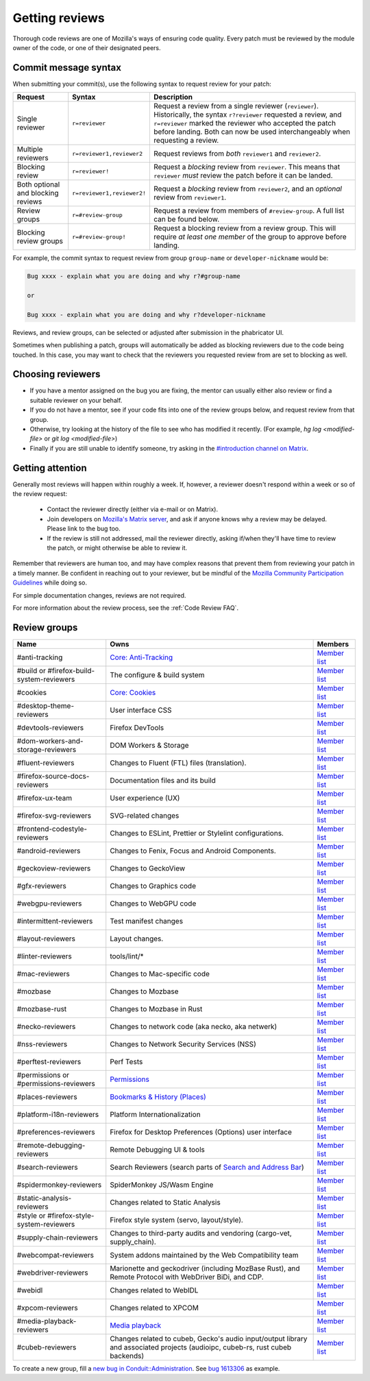 Getting reviews
===============


Thorough code reviews are one of Mozilla's ways of ensuring code quality.
Every patch must be reviewed by the module owner of the code, or one of their designated peers.

Commit message syntax
---------------------

When submitting your commit(s), use the following syntax to request review for your patch:

.. list-table::
   :header-rows: 1

   * - Request
     - Syntax
     - Description
   * - Single reviewer
     - ``r=reviewer``
     - Request a review from a single reviewer (``reviewer``). Historically, the syntax ``r?reviewer`` requested a review, and ``r=reviewer`` marked the reviewer who accepted the patch before landing. Both can now be used interchangeably when requesting a review.
   * - Multiple reviewers
     - ``r=reviewer1,reviewer2``
     - Request reviews from *both* ``reviewer1`` and ``reviewer2``.
   * - Blocking review
     - ``r=reviewer!``
     - Request a *blocking* review from ``reviewer``. This means that ``reviewer`` *must* review the patch before it can be landed.
   * - Both optional and blocking reviews
     - ``r=reviewer1,reviewer2!``
     - Request a *blocking* review from ``reviewer2``, and an *optional* review from ``reviewer1``.
   * - Review groups
     - ``r=#review-group``
     - Request a review from members of ``#review-group``. A full list can be found below.
   * - Blocking review groups
     - ``r=#review-group!``
     - Request a blocking review from a review group. This will require *at least one member* of the group to approve before landing.

For example, the commit syntax to request review from group ``group-name`` or ``developer-nickname`` would be:

.. code-block::

     Bug xxxx - explain what you are doing and why r?#group-name

     or

     Bug xxxx - explain what you are doing and why r?developer-nickname

Reviews, and review groups, can be selected or adjusted after submission in the phabricator UI.

Sometimes when publishing a patch, groups will automatically be added as blocking reviewers due to the code being touched. In this case, you may want to check that the reviewers you requested review from are set to blocking as well.

Choosing reviewers
------------------

* If you have a mentor assigned on the bug you are fixing, the mentor can usually either also review or find a suitable reviewer on your behalf.
* If you do not have a mentor, see if your code fits into one of the review groups below, and request review from that group.
* Otherwise, try looking at the history of the file to see who has modified it recently. (For example, `hg log <modified-file>` or `git log <modified-file>`)
* Finally if you are still unable to identify someone, try asking in the `#introduction channel on Matrix <https://chat.mozilla.org/#/room/#introduction:mozilla.org>`_.


Getting attention
-----------------

Generally most reviews will happen within roughly a week. If, however, a reviewer doesn't respond within a week or so of the review request:

  * Contact the reviewer directly (either via e-mail or on Matrix).
  * Join developers on `Mozilla's Matrix server <https://chat.mozilla.org>`_, and ask if anyone knows why a review may be delayed. Please link to the bug too.
  * If the review is still not addressed, mail the reviewer directly, asking if/when they'll have time to review the patch, or might otherwise be able to review it.

Remember that reviewers are human too, and may have complex reasons that prevent them from reviewing your patch in a timely manner. Be confident in reaching out to your reviewer, but be mindful of the `Mozilla Community Participation Guidelines <https://www.mozilla.org/en-US/about/governance/policies/participation/>`_ while doing so.

For simple documentation changes, reviews are not required.

For more information about the review process, see the :ref:`Code Review FAQ`.

Review groups
-------------


.. list-table::
   :header-rows: 1

   * - Name
     - Owns
     - Members
   * - #anti-tracking
     - `Core: Anti-Tracking </mots/index.html#core-anti-tracking>`__
     - `Member list <https://phabricator.services.mozilla.com/project/members/157/>`__
   * - #build or #firefox-build-system-reviewers
     - The configure & build system
     - `Member list <https://phabricator.services.mozilla.com/project/members/20/>`__
   * - #cookies
     - `Core: Cookies </mots/index.html#core-cookies>`__
     - `Member list <https://phabricator.services.mozilla.com/project/members/177/>`__
   * - #desktop-theme-reviewers
     - User interface CSS
     - `Member list <https://phabricator.services.mozilla.com/project/members/141/>`__
   * - #devtools-reviewers
     - Firefox DevTools
     - `Member list <https://phabricator.services.mozilla.com/project/members/153/>`__
   * - #dom-workers-and-storage-reviewers
     - DOM Workers & Storage
     - `Member list <https://phabricator.services.mozilla.com/project/members/115/>`__
   * - #fluent-reviewers
     - Changes to Fluent (FTL) files (translation).
     - `Member list <https://phabricator.services.mozilla.com/project/members/105/>`__
   * - #firefox-source-docs-reviewers
     - Documentation files and its build
     - `Member list <https://phabricator.services.mozilla.com/project/members/118/>`__
   * - #firefox-ux-team
     - User experience (UX)
     - `Member list <https://phabricator.services.mozilla.com/project/members/91/>`__
   * - #firefox-svg-reviewers
     - SVG-related changes
     - `Member list <https://phabricator.services.mozilla.com/project/members/97/>`__
   * - #frontend-codestyle-reviewers
     - Changes to ESLint, Prettier or Stylelint configurations.
     - `Member list <https://phabricator.services.mozilla.com/project/members/208/>`__
   * - #android-reviewers
     - Changes to Fenix, Focus and Android Components.
     - `Member list <https://phabricator.services.mozilla.com/project/members/200/>`__
   * - #geckoview-reviewers
     - Changes to GeckoView
     - `Member list <https://phabricator.services.mozilla.com/project/members/92/>`__
   * - #gfx-reviewers
     - Changes to Graphics code
     - `Member list <https://phabricator.services.mozilla.com/project/members/122/>`__
   * - #webgpu-reviewers
     - Changes to WebGPU code
     - `Member list <https://phabricator.services.mozilla.com/project/members/170/>`__
   * - #intermittent-reviewers
     - Test manifest changes
     - `Member list <https://phabricator.services.mozilla.com/project/members/110/>`__
   * - #layout-reviewers
     - Layout changes.
     - `Member list <https://phabricator.services.mozilla.com/project/members/126/>`__
   * - #linter-reviewers
     - tools/lint/*
     - `Member list <https://phabricator.services.mozilla.com/project/members/119/>`__
   * - #mac-reviewers
     - Changes to Mac-specific code
     - `Member list <https://phabricator.services.mozilla.com/project/members/149/>`__
   * - #mozbase
     - Changes to Mozbase
     - `Member list <https://phabricator.services.mozilla.com/project/members/113/>`__
   * - #mozbase-rust
     - Changes to Mozbase in Rust
     - `Member list <https://phabricator.services.mozilla.com/project/members/114/>`__
   * - #necko-reviewers
     - Changes to network code (aka necko, aka netwerk)
     - `Member list <https://phabricator.services.mozilla.com/project/members/127/>`__
   * - #nss-reviewers
     - Changes to Network Security Services (NSS)
     - `Member list <https://phabricator.services.mozilla.com/project/members/156/>`__
   * - #perftest-reviewers
     - Perf Tests
     - `Member list <https://phabricator.services.mozilla.com/project/members/102/>`__
   * - #permissions or #permissions-reviewers
     - `Permissions </mots/index.html#core-permissions>`__
     - `Member list <https://phabricator.services.mozilla.com/project/members/158/>`__
   * - #places-reviewers
     - `Bookmarks & History (Places) </mots/index.html#bookmarks-history>`__
     - `Member list <https://phabricator.services.mozilla.com/project/members/186/>`__
   * - #platform-i18n-reviewers
     - Platform Internationalization
     - `Member list <https://phabricator.services.mozilla.com/project/members/150/>`__
   * - #preferences-reviewers
     - Firefox for Desktop Preferences (Options) user interface
     - `Member list <https://phabricator.services.mozilla.com/project/members/132/>`__
   * - #remote-debugging-reviewers
     - Remote Debugging UI & tools
     - `Member list <https://phabricator.services.mozilla.com/project/members/108/>`__
   * - #search-reviewers
     - Search Reviewers (search parts of `Search and Address Bar </mots/index.html#search-and-address-bar>`__)
     - `Member list <https://phabricator.services.mozilla.com/project/members/169/>`__
   * - #spidermonkey-reviewers
     - SpiderMonkey JS/Wasm Engine
     - `Member list <https://phabricator.services.mozilla.com/project/members/173/>`__
   * - #static-analysis-reviewers
     - Changes related to Static Analysis
     - `Member list <https://phabricator.services.mozilla.com/project/members/120/>`__
   * - #style or #firefox-style-system-reviewers
     - Firefox style system (servo, layout/style).
     - `Member list <https://phabricator.services.mozilla.com/project/members/90/>`__
   * - #supply-chain-reviewers
     - Changes to third-party audits and vendoring (cargo-vet, supply_chain).
     - `Member list <https://phabricator.services.mozilla.com/project/members/164/>`__
   * - #webcompat-reviewers
     - System addons maintained by the Web Compatibility team
     - `Member list <https://phabricator.services.mozilla.com/project/members/124/>`__
   * - #webdriver-reviewers
     - Marionette and geckodriver (including MozBase Rust), and Remote Protocol with WebDriver BiDi, and CDP.
     - `Member list <https://phabricator.services.mozilla.com/project/members/103/>`__
   * - #webidl
     - Changes related to WebIDL
     - `Member list <https://phabricator.services.mozilla.com/project/members/112/>`__
   * - #xpcom-reviewers
     - Changes related to XPCOM
     - `Member list <https://phabricator.services.mozilla.com/project/members/125/>`__
   * - #media-playback-reviewers
     - `Media playback <https://wiki.mozilla.org/Modules/All#Media_Playback>`__
     - `Member list <https://phabricator.services.mozilla.com/project/profile/159/>`__
   * - #cubeb-reviewers
     - Changes related to cubeb, Gecko's audio input/output library and associated projects (audioipc, cubeb-rs, rust cubeb backends)
     - `Member list <https://phabricator.services.mozilla.com/project/profile/129/>`__

To create a new group, fill a `new bug in Conduit::Administration <https://bugzilla.mozilla.org/enter_bug.cgi?product=Conduit&component=Administration>`__.
See `bug 1613306 <https://bugzilla.mozilla.org/show_bug.cgi?id=1613306>`__ as example.
